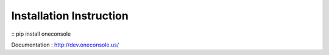 ==========================
Installation Instruction
==========================

::
pip install oneconsole



Documentation : http://dev.oneconsole.us/
